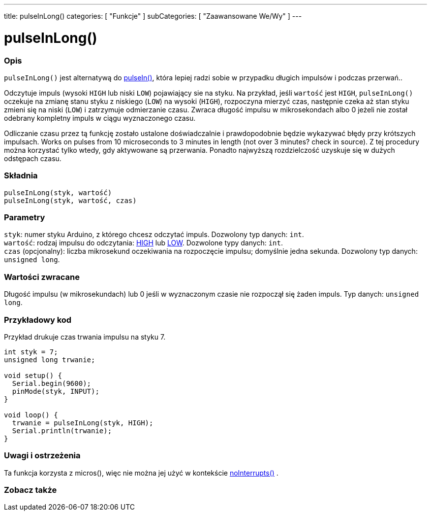 ---
title: pulseInLong()
categories: [ "Funkcje" ]
subCategories: [ "Zaawansowane We/Wy" ]
---





= pulseInLong()


// POCZĄTEK SEKCJI OPISOWEJ
[#overview]
--

[float]
=== Opis
`pulseInLong()` jest alternatywą do link:../pulsein[pulseIn()], która lepiej radzi sobie w przypadku długich impulsów i podczas przerwań..

Odczytuje impuls (wysoki `HIGH` lub niski `LOW`) pojawiający sie na styku. Na przykład, jeśli `wartość` jest `HIGH`, `pulseInLong()` oczekuje na zmianę stanu styku z niskiego (`LOW`) na wysoki (`HIGH`), rozpoczyna mierzyć czas, następnie czeka aż stan styku zmieni się na  niski (`LOW`) i zatrzymuje odmierzanie czasu. Zwraca długość impulsu w mikrosekondach albo 0 jeżeli nie został odebrany kompletny impuls w ciągu wyznaczonego czasu.

Odliczanie czasu przez tą funkcję zostało ustalone doświadczalnie i prawdopodobnie będzie wykazywać błędy przy krótszych impulsach. Works on pulses from 10 microseconds to 3 minutes in length (not over 3 minutes? check in source). Z tej procedury można korzystać tylko wtedy, gdy aktywowane są przerwania. Ponadto najwyższą rozdzielczość uzyskuje się w dużych odstępach czasu.
[%hardbreaks]


[float]
=== Składnia
`pulseInLong(styk, wartość)` +
`pulseInLong(styk, wartość, czas)`


[float]
=== Parametry
`styk`: numer styku Arduino, z którego chcesz odczytać impuls. Dozwolony typ danych: `int`. +
`wartość`: rodzaj impulsu do odczytania: link:../../../variables/constants/constants/[HIGH] lub link:../../../variables/constants/constants/[LOW]. Dozwolone typy danych: `int`. +
`czas` (opcjonalny): liczba mikrosekund oczekiwania na rozpoczęcie impulsu; domyślnie jedna sekunda. Dozwolony typ danych: `unsigned long`.


[float]
=== Wartości zwracane
Długość impulsu (w mikrosekundach) lub 0 jeśli w wyznaczonym czasie nie rozpoczął się żaden impuls. Typ danych: `unsigned long`.

--
// KONIEC SEKCJI OPISOWEJ




// POCZĄTEK SEKCJI JAK UŻYWAĆ
[#howtouse]
--

[float]
=== Przykładowy kod
// Opisz, na czym polega przykładowy kod i dodaj odpowiedni kod ►►►►► NINIEJSZA SEKCJA JEST OBOWIĄZKOWA ◄◄◄◄◄
Przykład drukuje czas trwania impulsu na styku 7.

[source,arduino]
----
int styk = 7;
unsigned long trwanie;

void setup() {
  Serial.begin(9600);
  pinMode(styk, INPUT);
}

void loop() {
  trwanie = pulseInLong(styk, HIGH);
  Serial.println(trwanie);
}
----
[%hardbreaks]

[float]
=== Uwagi i ostrzeżenia
Ta funkcja korzysta z micros(), więc nie można jej użyć w kontekście link:../../interrupts/nointerrupts[noInterrupts()] .

--
// KONIEC SEKCJI JAK UŻYWAĆ


// POCZĄTEK SEKCJI ZOBACZ TAKŻE
[#see_also]
--

[float]
=== Zobacz także

--
// KONIEC SEKCJI ZOBACZ TAKŻE
